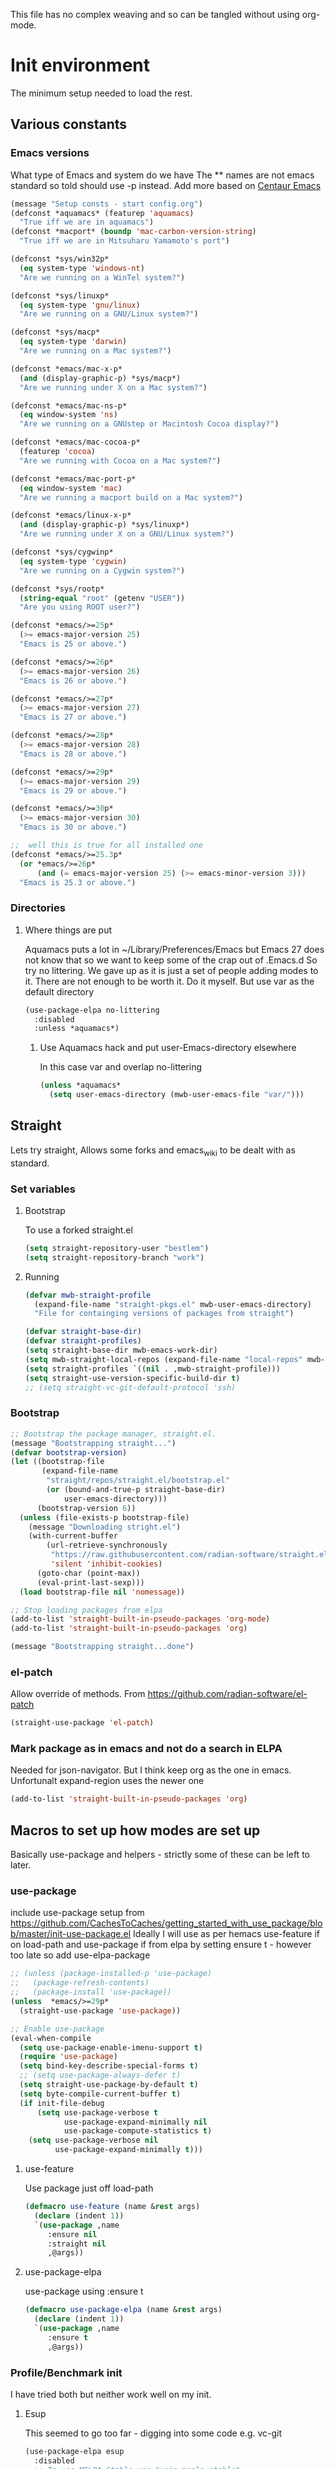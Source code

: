 
#+TITLE Emacs configuration setup
#+PROPERTY:header-args :cache yes :tangle yes :comments link
#+STARTUP: content
This file has no complex weaving and so can be tangled without using org-mode.
* Init environment
:PROPERTIES:
:ID:       org_mark_2020-02-06T12-27-27+00-00_mini12:714AABB4-0858-48B3-BFDB-0F9D17A40C40
:END:
The minimum setup needed to load the rest.
** Various constants
:PROPERTIES:
:ID:       org_mark_2020-02-20T21-36-43+00-00_mini12.local:EC43B9AE-44B4-4FBB-9E63-AC26BB45592E
:END:
*** Emacs versions
:PROPERTIES:
:ID:       org_mark_2020-09-29T11-53-58+01-00_mini12.local:433ED4F4-38B0-44D9-8067-0EF36DB709FB
:END:
What type of Emacs and system do we have
The ** names are not emacs standard so told should use -p instead.
Add more based on [[https://github.com/seagle0128/.emacs.d][Centaur Emacs]]
#+NAME: org_mark_mini20.local_20210124T194254.507579
#+begin_src emacs-lisp
(message "Setup consts - start config.org")
(defconst *aquamacs* (featurep 'aquamacs)
  "True iff we are in aquamacs")
(defconst *macport* (boundp 'mac-carbon-version-string)
  "True iff we are in Mitsuharu Yamamoto's port")

(defconst *sys/win32p*
  (eq system-type 'windows-nt)
  "Are we running on a WinTel system?")

(defconst *sys/linuxp*
  (eq system-type 'gnu/linux)
  "Are we running on a GNU/Linux system?")

(defconst *sys/macp*
  (eq system-type 'darwin)
  "Are we running on a Mac system?")

(defconst *emacs/mac-x-p*
  (and (display-graphic-p) *sys/macp*)
  "Are we running under X on a Mac system?")

(defconst *emacs/mac-ns-p*
  (eq window-system 'ns)
  "Are we running on a GNUstep or Macintosh Cocoa display?")

(defconst *emacs/mac-cocoa-p*
  (featurep 'cocoa)
  "Are we running with Cocoa on a Mac system?")

(defconst *emacs/mac-port-p*
  (eq window-system 'mac)
  "Are we running a macport build on a Mac system?")

(defconst *emacs/linux-x-p*
  (and (display-graphic-p) *sys/linuxp*)
  "Are we running under X on a GNU/Linux system?")

(defconst *sys/cygwinp*
  (eq system-type 'cygwin)
  "Are we running on a Cygwin system?")

(defconst *sys/rootp*
  (string-equal "root" (getenv "USER"))
  "Are you using ROOT user?")

(defconst *emacs/>=25p*
  (>= emacs-major-version 25)
  "Emacs is 25 or above.")

(defconst *emacs/>=26p*
  (>= emacs-major-version 26)
  "Emacs is 26 or above.")

(defconst *emacs/>=27p*
  (>= emacs-major-version 27)
  "Emacs is 27 or above.")

(defconst *emacs/>=28p*
  (>= emacs-major-version 28)
  "Emacs is 28 or above.")

(defconst *emacs/>=29p*
  (>= emacs-major-version 29)
  "Emacs is 29 or above.")

(defconst *emacs/>=30p*
  (>= emacs-major-version 30)
  "Emacs is 30 or above.")

;;  well this is true for all installed one
(defconst *emacs/>=25.3p*
  (or *emacs/>=26p*
      (and (= emacs-major-version 25) (>= emacs-minor-version 3)))
  "Emacs is 25.3 or above.")

#+end_src
*** Directories
:PROPERTIES:
:ID:       org_mark_mini20.local:20211029T224932.745031
:END:
**** Where things are put
:PROPERTIES:
:ID:       org_mark_2020-09-29T11-53-58+01-00_mini12.local:63AB1DE7-5C65-415D-96D0-7DAF0E0BC2BA
:END:
Aquamacs puts a lot in ~/Library/Preferences/Emacs but Emacs 27 does not know that so we want to keep some of the crap out of .Emacs.d So try no littering.
We gave up as it is just a set of people adding modes to it. There are not enough to be worth it. Do it myself. But use var as the default directory
#+NAME: org_mark_mini20.local_20211029T224932.715909
#+begin_src emacs-lisp :tangle no
(use-package-elpa no-littering
  :disabled
  :unless *aquamacs*)
#+end_src
***** Use Aquamacs hack and put user-Emacs-directory elsewhere
:PROPERTIES:
:ID:       org_mark_2020-10-10T14-59-33+01-00_mini12.local:0A357D06-99EB-4ACF-8F3E-646665D1053F
:END:
In this case var and overlap no-littering
#+NAME: org_mark_2020-10-10T14-59-33+01-00_mini12.local_DB515763-D42A-4AC9-B13B-49CCF27056D8
#+begin_src emacs-lisp :tangle no
(unless *aquamacs*
  (setq user-emacs-directory (mwb-user-emacs-file "var/")))
#+end_src

** Straight
:PROPERTIES:
:ID:       org_mark_mini20.local:20220614T204548.065961
:END:
Lets try straight,
Allows some forks and emacs_wiki to be dealt with as standard.

*** Set variables
:PROPERTIES:
:ID:       org_mark_mini20.local:20220616T104529.463245
:END:

**** Bootstrap
:PROPERTIES:
:ID:       org_mark_mini20.local:20220625T102847.616482
:END:
To use a forked straight.el
#+NAME: org_mark_mini20.local_20220625T102847.585074
#+begin_src emacs-lisp :tangle no
(setq straight-repository-user "bestlem")
(setq straight-repository-branch "work")
#+end_src
**** Running
:PROPERTIES:
:ID:       org_mark_mini20.local:20220625T102847.611492
:END:
#+NAME: org_mark_mini20.local_20220616T104529.439075
#+begin_src emacs-lisp
(defvar mwb-straight-profile
  (expand-file-name "straight-pkgs.el" mwb-user-emacs-directory)
  "File for containging versions of packages from straight")

(defvar straight-base-dir)
(defvar straight-profiles)
(setq straight-base-dir mwb-emacs-work-dir)
(setq mwb-straight-local-repos (expand-file-name "local-repos" mwb-emacs-work-dir))
(setq straight-profiles `((nil . ,mwb-straight-profile)))
(setq straight-use-version-specific-build-dir t)
;; (setq straight-vc-git-default-protocol 'ssh)
#+end_src
*** Bootstrap
:PROPERTIES:
:ID:       org_mark_mini20.local:20220614T210326.130274
:END:
#+NAME: org_mark_mini20.local_20220614T204548.040188
#+begin_src emacs-lisp
;; Bootstrap the package manager, straight.el.
(message "Bootstrapping straight...")
(defvar bootstrap-version)
(let ((bootstrap-file
       (expand-file-name
        "straight/repos/straight.el/bootstrap.el"
        (or (bound-and-true-p straight-base-dir)
            user-emacs-directory)))
      (bootstrap-version 6))
  (unless (file-exists-p bootstrap-file)
	(message "Downloading stright.el")
    (with-current-buffer
        (url-retrieve-synchronously
         "https://raw.githubusercontent.com/radian-software/straight.el/develop/install.el"
         'silent 'inhibit-cookies)
      (goto-char (point-max))
      (eval-print-last-sexp)))
  (load bootstrap-file nil 'nomessage))

;; Stop loading packages from elpa
(add-to-list 'straight-built-in-pseudo-packages 'org-mode)
(add-to-list 'straight-built-in-pseudo-packages 'org)

(message "Bootstrapping straight...done")
#+end_src
*** el-patch
:PROPERTIES:
:ID:       org_mark_mini20.local:20220615T202800.326620
:END:
Allow override of methods. From https://github.com/radian-software/el-patch
#+NAME: org_mark_mini20.local_20220615T202800.301892
#+begin_src emacs-lisp
(straight-use-package 'el-patch)
#+end_src
*** Mark package as in emacs and not do a search in ELPA
:PROPERTIES:
:ID:       org_mark_mini20.local:20220823T194757.884518
:END:
Needed for json-navigator.
But I think keep org as the one in emacs.
Unfortunalt expand-region uses the newer one
#+NAME: org_mark_mini20.local_20220823T194757.853487
#+begin_src emacs-lisp :tangle no
(add-to-list 'straight-built-in-pseudo-packages 'org)
#+end_src
** Macros to set up how modes are set up
:PROPERTIES:
:ID:       org_mark_2020-02-06T12-27-27+00-00_mini12:A3665416-954F-4BD9-B55F-86949CFA7719
:END:
Basically use-package and helpers - strictly some of these can be left to later.
*** use-package
:PROPERTIES:
:ID:       org_mark_2020-02-06T12-27-27+00-00_mini12:3D4EAA9E-BE50-474E-8111-F20ACA6A1703
:END:
include use-package setup from <https://github.com/CachesToCaches/getting_started_with_use_package/blob/master/init-use-package.el>
Ideally I will use as per hemacs use-feature if on load-path and use-package if from elpa by setting ensure t - however too late so add use-elpa-package
 #+NAME: org_mark_2020-02-06T12-27-27+00-00_mini12_77FB1165-1A41-4244-818F-7BFAF0F191FB
 #+begin_src emacs-lisp
;; (unless (package-installed-p 'use-package)
;;   (package-refresh-contents)
;;   (package-install 'use-package))
(unless  *emacs/>=29p*
  (straight-use-package 'use-package))

;; Enable use-package
(eval-when-compile
  (setq use-package-enable-imenu-support t)
  (require 'use-package)
  (setq bind-key-describe-special-forms t)
  ;; (setq use-package-always-defer t)
  (setq straight-use-package-by-default t)
  (setq byte-compile-current-buffer t)
  (if init-file-debug
      (setq use-package-verbose t
            use-package-expand-minimally nil
            use-package-compute-statistics t)
    (setq use-package-verbose nil
          use-package-expand-minimally t)))
 #+end_src
**** use-feature
:PROPERTIES:
:ID:       org_mark_mini20.local:20210625T104452.805391
:END:
Use package just off load-path
:PROPERTIES:
:ID:       org_mark_mini20.local:20210625T104400.030616
:END:
#+NAME: org_mark_mini20.local_20210625T104400.003367
#+begin_src emacs-lisp
(defmacro use-feature (name &rest args)
  (declare (indent 1))
  `(use-package ,name
	 :ensure nil
	 :straight nil
     ,@args))
#+end_src
**** use-package-elpa
:PROPERTIES:
:ID:       org_mark_mini20.local:20210625T104452.804093
:END:
use-package using :ensure t
:PROPERTIES:
:ID:       org_mark_mini20.local:20210625T104400.029445
:END:
#+NAME: org_mark_mini20.local_20210625T104400.003994
#+begin_src emacs-lisp
(defmacro use-package-elpa (name &rest args)
  (declare (indent 1))
  `(use-package ,name
	 :ensure t
     ,@args))
#+end_src
*** Profile/Benchmark init
:PROPERTIES:
:ID:       org_mark_2020-11-12T14-43-30+00-00_mini12.local:CCEFA537-D499-4E55-8B0C-62DA4221E19B
:END:
I have tried both but neither work well on my init.
**** Esup
:PROPERTIES:
:ID:       org_mark_mini20.local:20220606T173756.127839
:END:
This seemed to go too far - digging into some code e.g. vc-git
#+NAME: org_mark_mini20.local_20220606T173756.092098
#+begin_src emacs-lisp :tangle no
(use-package-elpa esup
  :disabled
  ;; To use MELPA Stable use ":pin mepla-stable",
  :init
  ;; (setq esup-depth 0)
  :commands (esup))
#+end_src
**** Benchmark-init
:PROPERTIES:
:ID:       org_mark_mini20.local:20220606T173756.124328
:END:
[[https://github.com/dholm/benchmark-init-el][Github]]
Run `benchmark-init/show-durations-tree` or `benchmark-init/show-durations-tabulated`
Well does not show what takes time - just which file. So I use more files. It also misses the slow bit as this config needs use-package and package init forst so make it a fork and use require.
#+NAME: org_mark_mini20.local_20220606T173756.094527
#+begin_src emacs-lisp :tangle no
(use-package-elpa benchmark-init
  :config
  ;; To disable collection of benchmark data after init is done.
  (add-hook 'after-init-hook 'benchmark-init/deactivate))
#+end_src
*** Directories
:PROPERTIES:
:ID:       org_mark_mini20.local:20220904T161143.424342
:END:
This is after much messing around
*** Extras needed for loading
:PROPERTIES:
:ID:       org_mark_2020-02-06T12-27-27+00-00_mini12:8EEFB5D5-EB93-442F-8ECA-CB62A943A310
:END:
 These are used in the use-package macro
**** No littering
:PROPERTIES:
:ID:       org_mark_mini20.local:20220904T161143.422027
:END:
Mess around with where files are see [[id:org_mark_mini20.local:20210424T122854.182819][README.org]] for more.
But don't bother
#+NAME: org_mark_mini20.local_20220904T161143.389942
#+begin_src emacs-lisp
(use-package-elpa no-littering
  :demand
  :init
  (setq no-littering-etc-directory
		(expand-file-name "data/" mwb-user-emacs-directory))
  (setq no-littering-var-directory
		mwb-emacs-work-dir))
#+end_src
***** Migration
:PROPERTIES:
:ID:       org_mark_mini20.local:20220905T085754.563789
:END:
#+NAME: org_mark_mini20.local_20220905T085754.523940
#+begin_src emacs-lisp :tangle no

;; (setq no-littering-new-values (no-littering-get-current-variables))

;; (setq x  (no-littering-generate-migration no-littering-current-values
;; 										  no-littering-new-values))

;; (nil

;;  (progn "gnus-dribble-directory"
;; 		(make-directory "/Users/mark/.local/emacs/gnus/dribble/" t)
;; 		(rename-file "/Users/mark/tmp/emacs_unwanted" "/Users/mark/.local/emacs/gnus/dribble/" 1))
;;  (progn "gnus-init-file"
;; 		(make-directory "/Users/mark/.emacs.d/data/gnus/" t)
;; 		(rename-file "/Users/mark/SyncServices/Dropbox/data/emacs/gnus/.gnus" "/Users/mark/.emacs.d/data/gnus/init.el" 1))
(progn "nsm-settings-file"
	   (make-directory "/Users/mark/.local/emacs/" t)
	   (rename-file "/Users/mark/.emacs.d/var/network-security.data" "/Users/mark/.local/emacs/nsm-settings.el" 1))
(progn "org-id-locations-file"
	   (make-directory "/Users/mark/.local/emacs/org/" t)
	   (rename-file "/Users/mark/.emacs.d/var/.org-id-locations" "/Users/mark/.local/emacs/org/id-locations.el" 1))
;;  (progn "org-persist-directory"
;; 		(make-directory "/Users/mark/.local/emacs/org/persist/" t)
;; 		(rename-file "/Users/mark/.cache/org-persist/" "/Users/mark/.local/emacs/org/persist/" 1))
(progn "project-list-file"
	   (make-directory "/Users/mark/.local/emacs/" t)
	   (rename-file "/Users/mark/.emacs.d/var/projects" "/Users/mark/.local/emacs/project-list.el" 1))
(progn "recentf-save-file"
	   (make-directory "/Users/mark/.local/emacs/" t)
	   (rename-file "/Users/mark/SyncServices/Dropbox/data/emacs/recentf-save.el" "/Users/mark/.local/emacs/recentf-save.el" 1))
(progn "savehist-file"
	   (make-directory "/Users/mark/.local/emacs/" t)
	   (rename-file "/Users/mark/.emacs.d/var/savehist.el" "/Users/mark/.local/emacs/savehist.el" 1))
(progn "url-cache-directory"
	   (make-directory "/Users/mark/.local/emacs/url/cache/" t)
	   (rename-file "/Users/mark/.emacs.d/var/url/cache" "/Users/mark/.local/emacs/url/cache/" 1))
(progn "url-configuration-directory"
	   (make-directory "/Users/mark/.local/emacs/url/" t)
	   (rename-file "/Users/mark/.emacs.d/var/url/" "/Users/mark/.local/emacs/url/" 1))
(progn "url-cookie-file"
	   (make-directory "/Users/mark/.local/emacs/url/" t)
	   (rename-file "/Users/mark/.emacs.d/var/url/cookies" "/Users/mark/.local/emacs/url/cookies.el" 1))
(progn "url-history-file"
	   (make-directory "/Users/mark/.local/emacs/url/" t)
	   (rename-file "/Users/mark/.emacs.d/var/url/history" "/Users/mark/.local/emacs/url/history.el" 1))
;;  (progn "max-save-file"
;; 		(make-directory "/Users/mark/.local/emacs/" t)
;; 		(rename-file "/Users/mark/.emacs.d/var/amx-items" "/Users/mark/.local/emacs/max-save.el" 1))
;;  (progn "keyfreq-file"
;; 		(make-directory "/Users/mark/.local/emacs/" t)
;; 		(rename-file "/Users/mark/.emacs.d/var/emacs.keyfreq" "/Users/mark/.local/emacs/keyfreq.el" 1))
;;  (progn "keyfreq-file-lock"
;; 		(make-directory "/Users/mark/.local/emacs/" t)
;; 		(rename-file "/Users/mark/.emacs.keyfreq.lock" "/Users/mark/.local/emacs/keyfreq.lock" 1))
;;  (progn "package-quickstart-file"
;; 		(make-directory "/Users/mark/.local/emacs/" t)
;; 		(rename-file "/Users/mark/.emacs.d/package-quickstart.el" "/Users/mark/.local/emacs/package-quickstart.el" 1))
;;  (progn "persistent-scratch-save-file"
;; 		(make-directory "/Users/mark/.local/emacs/" t)
;; 		(rename-file "/Users/mark/.emacs.d/var/persistent-scratch" "/Users/mark/.local/emacs/persistent-scratch.el" 1))
;;  (progn "prescient-save-file"
;; 		(make-directory "/Users/mark/.local/emacs/" t)
;; 		(rename-file "/Users/mark/.emacs.d/var/var/prescient-save.el" "/Users/mark/.local/emacs/prescient-save.el" 1))
;;  (progn "projectile-cache-file"
;; 		(make-directory "/Users/mark/.local/emacs/projectile/" t)
;; 		(rename-file "/Users/mark/.emacs.d/var/projectile/projectile.cache" "/Users/mark/.local/emacs/projectile/cache.el" 1))
(progn "projectile-known-projects-file"
	   (make-directory "/Users/mark/.local/emacs/projectile/" t)
	   (rename-file "/Users/mark/.emacs.d/var/projectile/projectile-bookmarks.eld" "/Users/mark/.local/emacs/projectile/known-projects.el" 1))
(progn "svg-lib-icons-dir"
	   (make-directory "/Users/mark/.local/emacs/svg-lib/icons/" t)
	   (rename-file "/Users/mark/.emacs.d/var/.cache/svg-lib/" "/Users/mark/.local/emacs/svg-lib/icons/" 1))
;;  (progn "treemacs-persist-file"
;; 		(make-directory "/Users/mark/.local/emacs/treemacs/" t)
;; 		(rename-file "/Users/mark/.emacs.d/data/treemacs-persist" "/Users/mark/.local/emacs/treemacs/persist.org" 1))
;;  (progn "treemacs-last-error-persist-file"
;; 		(make-directory "/Users/mark/.local/emacs/treemacs/" t)
;; 		(rename-file "/Users/mark/.emacs.d/var/.cache/treemacs-persist-at-last-error" "/Users/mark/.local/emacs/treemacs/persist-last-error.org" 1))
;;  (progn yas-snippet-dirs "Value is not a directory"))

(no-littering-custom-reset)
(custom-save-all)
(defun no-littering--custom-show-symbol (symbol)
  (put symbol 'variable-comment nil)
  (put symbol 'standard-value nil)
  (put symbol 'customized-value nil)
  (put symbol 'customized-variable-comment nil)
  (when (or (get symbol 'saved-value)
			(get symbol 'saved-variable-comment))
    (message "Symbol %S " symbol )
    ))

(defun no-littering-custom-print ()
  (dolist (var (no-littering-get-themed-variables))
    (no-littering--custom-show-symbol (car var))))

(no-littering-custom-print)
#+end_src
**** Async
:PROPERTIES:
:ID:       org_mark_mini20.local:20211104T083255.480572
:END:
#+NAME: org_mark_mini20.local_20211104T083255.461863
#+begin_src emacs-lisp  :tangle no
(use-package-elpa async
  :demand
  :init
  ;; Fix dired-async-mode with sudo buffers
  ;; https://github.com/jwiegley/emacs-async/issues/91
  (setq async-quiet-switch "-q")
  (async-bytecomp-package-mode)
  ;; (dired-async-mode)
  )

#+end_src
**** Diminish
:PROPERTIES:
:ID:       org_mark_2020-02-06T12-27-27+00-00_mini12:960EBB57-7FC4-47DB-81FE-C0A425520C00
:END:
 Mark if the mode being setup should not show in the mode/status line.
  #+NAME: org_mark_2020-02-06T12-27-27+00-00_mini12_B22D3C47-20C6-4BA0-8F8A-9B7618FF2171
  #+begin_src emacs-lisp
  (use-package-elpa diminish   :demand)
  #+end_src

**** Emacs lisp additions
:PROPERTIES:
:ID:       org_mark_2020-11-05T13-04-24+00-00_mini12.local:8B285FB0-8B33-4187-AC49-3CDC90FCCA9B
:END:
These are needed as might be in my code
***** Dash
:PROPERTIES:
:ID:       org_mark_2020-11-05T13-04-24+00-00_mini12.local:E429BF67-CB7F-4368-AC12-9B7F50F264DB
:END:
Functional programming
#+NAME: org_mark_2020-11-05T13-04-24+00-00_mini12.local_586F9C8C-30DC-441E-85EE-1A67DA609030
#+begin_src emacs-lisp
(use-package-elpa dash
  :demand
  :config
  (global-dash-fontify-mode))
#+end_src
***** Hash maps
:PROPERTIES:
:ID:       org_mark_mini12.local:20201223T233131.626783
:END:
Cover functions [[https://github.com/Wilfred/ht.el][ht]]
#+NAME: org_mark_mini12.local_20201223T233131.592735
#+begin_src emacs-lisp
(use-package-elpa ht :demand)
#+end_src
***** Rx
:PROPERTIES:
:ID:       org_mark_2020-11-05T13-04-24+00-00_mini12.local:67FA0648-E483-44F4-91B6-0A44F2D09008
:END:
Convert a set of function calls to an RE. (it is part of emacs.
#+NAME: org_mark_2020-11-05T13-04-24+00-00_mini12.local_B657936A-CBB7-4CE2-8BD9-8B2216C68A90
#+BEGIN_SRC emacs-lisp
(use-feature rx :demand)
#+END_SRC
***** F
:PROPERTIES:
:ID:       org_mark_mini20.local:20220223T081525.650258
:END:
File handling - seem to use it and after a few years I managed to get it not loaded so had to do explicitly
#+NAME: org_mark_mini20.local_20220223T081525.623390
#+begin_src emacs-lisp
(use-package-elpa f :demand)
#+end_src
**** Elisp code
:PROPERTIES:
:ID:       org_mark_2020-02-06T12-27-27+00-00_mini12:8A9FE4DD-E2ED-4457-B819-F32FF65A28A9
:END:
Need to alter list
#+NAME: org_mark_2020-02-06T12-27-27+00-00_mini12_F280AA26-0D29-4282-8182-17F8DAA8A297
#+begin_src emacs-lisp
(defun mwb-insert-before-element (find-element new-element list)
  "Find FIND-ELEMENT and then insert NEW-ELEMENT before it in LIST."
  (let ((i (-elem-index find-element list)))
    (-insert-at i new-element list)))
#+end_src

**** Key chords
:PROPERTIES:
:ID:       org_mark_2020-02-06T12-27-27+00-00_mini12:EFE2E658-C575-4F10-BEEA-60B7FA5D9A7A
:END:
#+NAME: org_mark_2020-02-06T12-27-27+00-00_mini12_38580E30-B5CF-45B3-850B-07E27178252F
#+begin_src emacs-lisp :tangle no
(use-package-elpa use-package-chords
  :disabled
  :config (key-chord-mode 1))
#+end_src
**** use-package load path
:PROPERTIES:
:ID:       org_mark_2020-02-06T12-27-27+00-00_mini12:25E6B29E-1FD7-4FB8-BA7C-5546A45CFA00
:END:
The code is relative to this file and not user-emacs-directory
So add :mwb-load-path as a new key to use-package
Note that this is making the addition explicit so for example the aquamacs path does not get added in Aquamacs.
Not really needed as should set load-path
#+NAME: org_mark_2020-02-06T12-27-27+00-00_mini12_A19E700E-BA25-4246-8752-B775A2177D5D
#+begin_src emacs-lisp
(defun use-package-normalize-mwb-paths (label arg &optional recursed)
  "Normalize a list of filesystem paths."
  (cond
   ((and arg (or (use-package-non-nil-symbolp arg) (functionp arg)))
    (let ((value (use-package-normalize-value label arg)))
      (use-package-normalize-paths label (eval value))))
   ((stringp arg)
    (let ((path (if (file-name-absolute-p arg)
                    arg
                  (mwb-user-emacs-file arg))))
      (list path)))
   ((and (not recursed) (listp arg) (listp (cdr arg)))
    (mapcar #'(lambda (x)
                (car (use-package-normalize-paths label x t))) arg))
   (t
    (use-package-error
     (concat label " wants a directory path, or list of paths")))))


;;;; :mwb-load-path

(defun use-package-normalize/:mwb-load-path (_name keyword args)
  (use-package-as-one (symbol-name keyword) args
    #'use-package-normalize-mwb-paths))

(defun use-package-handler/:mwb-load-path (name keyword arg rest state)
  (use-package-handler/:load-path name keyword arg rest state))

(setq use-package-keywords
      (mwb-insert-before-element :load-path :mwb-load-path  use-package-keywords))
#+end_src

**** load-path
:PROPERTIES:
:ID:       org_mark_2020-01-24T12-43-54+00-00_mini12:BBB5C272-C2B4-4F38-948C-ED758D56E6A4
:END:
Setup for elisp  used by normal load not org tangle
Note that if a subdirectory is just for one thing then use keyword mwb-load-path in use-package. Non Aquamacs does not set all sub-directories on load path.
#+NAME: org_mark_2020-01-24T12-43-54+00-00_mini12_CC0BEB6F-84DC-4320-9455-9906069CD4C9
#+begin_src emacs-lisp
(defun add-subdirs-to-load-path ()
  "Add subdirectories to `load-path'."
  (interactive)
  (let ((default-directory (mwb-user-emacs-file "site-lisp")))
    (normal-top-level-add-subdirs-to-load-path)))

(add-to-list 'load-path (mwb-user-emacs-file "site-lisp"))
(add-subdirs-to-load-path)
#+end_src

**** Hydra
:PROPERTIES:
:ID:       org_mark_2020-02-06T12-27-27+00-00_mini12:F4B80C2A-6E55-4DAA-A894-CEAAF485CEEB
:END:
Need key setting menus.
***** Original
:PROPERTIES:
:ID:       org_mark_mini12.local:20201224T121457.227057
:END:
#+NAME: org_mark_2020-02-06T12-27-27+00-00_mini12_4EC591E8-D02C-4F21-97C1-80F28A75490F
#+begin_src emacs-lisp
(use-package-elpa hydra
  :demand
  :config (setq hydra-look-for-remap t
				lv-use-padding t)
  (defun lv--pad-to-center (str width)
	"Pad STR with spaces on the left to be centered to WIDTH."
	(let* ((strs (split-string str "\n"))
		   (padding-length (/ (- width (apply 'max (mapcar 'length strs))) 2)))
	  (if (> padding-length 0)
		  (mapconcat (lambda (s)
					   (concat (make-string padding-length ?\ ) s)) strs "\n")
		str))))
#+end_src
***** use-package-hydra
:PROPERTIES:
:ID:       org_mark_mini20.local:20220613T092246.220445
:END:
There are some non pretty ones
#+NAME: org_mark_mini20.local_20220613T092246.202470
#+begin_src emacs-lisp
(use-package-elpa use-package-hydra
  :demand
  :after hydra)
#+end_src
***** Show icons
:PROPERTIES:
:ID:       org_mark_mini12.local:20201224T121457.223827
:END:
The functions are from jerrypnz for use in pretty hydra headers.
Treemacs icons are better but they are purely keyed off file extensions. All the icons has a look up from mode to icon, treemacs does not.
#+NAME: org_mark_mini12.local_20201224T121457.192342

****** All the icons
:PROPERTIES:
:ID:       org_mark_mini20.local:20210602T212702.710382
:END:
#+NAME: org_mark_mini20.local_20210602T212702.682113
#+begin_src emacs-lisp
(use-package-elpa all-the-icons
  :commands (all-the-icons-faicon
			 all-the-icons-fileicon
			 all-the-icons-material
			 all-the-icons-octicon
			 all-the-icons-icon-for-mode))
#+end_src

****** jp named functions for icons
:PROPERTIES:
:ID:       org_mark_mini20.local:20210602T212702.709213
:END:
#+NAME: org_mark_mini20.local_20210602T212702.684671
#+begin_src emacs-lisp
(message "start jp-icons")
(use-feature jp-icons
  :demand
  :mwb-load-path "site-lisp/jerrypnz")
(message "end jp-icons")
#+end_src

****** My icon code
:PROPERTIES:
:ID:       org_mark_mini20.local:20210801T222229.925338
:END:
#+NAME: org_mark_mini20.local_20210801T222229.905961
#+begin_src emacs-lisp
(use-feature mwb-icons :demand)
#+end_src

***** major mode hydra
:PROPERTIES:
:ID:       org_mark_2020-02-06T12-27-27+00-00_mini12:B0B1AA76-E4F7-424D-A9EA-1E430BD90E28
:END:
#+NAME: org_mark_2020-02-06T12-27-27+00-00_mini12_7958B394-66F9-4AF5-8C22-10F1CAB276B3
#+begin_src emacs-lisp
(use-package-elpa major-mode-hydra
  :demand
  :bind ("H-a" . major-mode-hydra)
  :config
  (progn
    (setq major-mode-hydra-invisible-quit-key "q")
    (defun jp-major-mode-hydra-title-generator (_)
      `(with-mode-icon major-mode
                       (propertize (s-concat (format-mode-line mode-name) " Commands")
                                   'face '(:weight bold :height 1.1))
                       1.1))
    (setq major-mode-hydra-title-generator #'jp-major-mode-hydra-title-generator)))
#+end_src

** Customisation file
:PROPERTIES:
:ID:       org_mark_2020-02-06T12-27-27+00-00_mini12:A28603F3-9100-4C41-855A-5D202E7ACFE3
:END:
Yes Aquamacs does this but in a directory with a space. So put with code so can be under source code control and user-emacs-directory is not.

I like to make commits see what they are about. The customization file is just a dump. Initsplit can split it up but seemed buggy, basically if you get a regex wrong it blows up.
Not much documentation So copy from the only 2 jwigeley and https://github.com/dabrahams/dotemacs
Also while we are here let's improve customisation fully.
*** Set the customise Directory
:PROPERTIES:
:ID:       org_mark_2020-10-26T12-58-28+00-00_mini12.local:D165DFFB-4E7B-4091-AE48-8C856E1EEBBE
:END:
#+NAME: org_mark_2020-10-26T12-58-28+00-00_mini12.local_5C04392C-E9A6-4460-A6F8-EA73352395E5
#+begin_src emacs-lisp
(setq mwb-init-customize-directory (mwb-user-emacs-file "settings/"))
#+end_src
*** Load the main custom file
:PROPERTIES:
:ID:       org_mark_2020-10-26T12-58-28+00-00_mini12.local:A6265F12-4BAF-49FD-9576-6F8734A5EF50
:END:
 #+NAME: org_mark_2020-10-26T12-58-28+00-00_mini12.local_4193D052-7CCE-4F3E-A98F-7D958AB4E692
 Note initsplit needs to be in here or we load it twice. Twice is OK depending if there are no other things needed to be in early load.
 #+NAME: org_mark_2020-11-03T11-29-59+00-00_mini12.local_91DE0DF5-1D10-4E57-A864-CC60F44BFC5B
 #+begin_src emacs-lisp
(setq custom-file
	  (mwb-user-emacs-file
	   (if *aquamacs* "aquamacs-custom.el" "custom.el")))
(load custom-file 'noerror)
 #+end_src
*** cus-edit
:PROPERTIES:
:ID:       org_mark_2020-10-29T09-11-06+00-00_mini12.local:8903AD91-0364-4F47-8611-7D993C6A40D5
:END:
The emacs basic version. Need it for dependency load use by initsplit
#+NAME: org_mark_2020-10-29T09-11-06+00-00_mini12.local_87F0132E-8CB1-4665-BADC-9CAF45256776
#+begin_src emacs-lisp
(use-feature cus-edit
  ;; aquamacs has already done this
  :demand)
#+end_src
*** cus-edit+
:PROPERTIES:
:ID:       org_mark_2020-10-29T09-11-06+00-00_mini12.local:77206F44-BCA1-43A4-B903-DE073068E4EC
:END:
More Drew Adams https://www.emacswiki.org/emacs/CustomizingAndSaving#CustomizePlus
#+NAME: org_mark_2020-10-29T09-11-06+00-00_mini12.local_D3E6606B-7E85-4FD1-BA2D-3B40885ED97B
#+begin_src emacs-lisp
(use-package-elpa cus-edit+
  :disabled                             ; messes up switch-to-buffers advice
  :after cus-edit
  :config
  (customize-toggle-outside-change-updates 99))
#+end_src
*** Quoting format
:PROPERTIES:
:ID:       org_2020-12-03+00-00:79A02A64-E7EF-4DC0-80C1-73C792302866
:END:
Emacs 27 uses a different format from 25(Aquamacs) so patch it - or is it the Mac Port
Solution from [[https://emacs.stackexchange.com/a/3657/9874][Emacs SX]]
#+NAME: org_2020-12-03+00-00_23C17B69-4464-4E75-9F44-82B3DFE37B79
#+begin_src emacs-lisp
(advice-add 'custom-save-all :around
            (lambda (orig)
              (let ((print-quoted t))
                (funcall orig))))
#+end_src
*** Initsplit
:PROPERTIES:
:ID:       org_mark_2020-10-28T22-44-31+00-00_mini12.local:F570566C-F55D-4BBF-B7B9-16917621FC82
:END:
Now initsplit
Bootstrapping is fun.
Needs in initsplit to load twice to get stuff in initsplit, but then I put all of initsplit in a settings file. ooops - it does not load.
Obvious way is to put in the root custom file - but I want that to die.
I could keep as a set.
But hack an load it directly
Needs to load immeduiately to load the other customization files
#+NAME: org_mark_2020-10-29T09-11-06+00-00_mini12.local_04FB6D16-A43C-4D7C-9767-4C79FC0FABDD
#+begin_src emacs-lisp :tangle no
(use-feature initsplit
  :demand
  :init
  (setq initsplit-pretty-print t)
  (setq initsplit-default-directory mwb-init-customize-directory)
  (setq initsplit-load-function 'initsplit-load-if-exists-and-does-not-match)
  ;; (load (expand-file-name "initsplit-settings.el"
  ;; mwb-init-customize-directory))
  ;; set here so no need to load twice
  ;;  initsplit-known-p will not save to files that have not been loaded and exist
  (setq initsplit-simple-customizations
        '(
          ;; ("unknown"
          ;;  ("awesome-" "highlight-tails" "ansi-color" "xterm-color" "highlight-tail"))
          ("aquamacs"
           ("aquamacs-" "tabbar-" "auto-word-wrap-default-function"
            "global-hi-line-mode" "toolbar-mode" "visual-line-mode"))
          ("modus"
           ("modus-" "ibuffer-title-face" "ibuffer-marked-face" "ibuffer-deletion-face"))
          ;; ("completion"
          ;;  ("company-" "yas-"))
          ;; ("mac-based"
          ;;  ("ns-" "mac-" "cua-"))
          ;; ("flymake"
          ;;  ("flymake-" "flycheck-"))
          ;; ("fringe"
          ;;  ("fringe-"))
          ;; ("hardhat"
          ;;  ("hardhat-"))
          ;; ("ibuffer"
          ;;  ("ibuffer-"))
          ;; ("initsplit"
          ;;  ("initsplit-"))
          ;; ("package"
          ;;  ("package-"))
          ("python"
           ("python" "py-"))
          ;; ("shell"
          ;;  ("exec-path-" "explicit-shell-file-name"))
          ;; ("structured-data"
          ;;  ("nxml-"))

          ;; ("vc"
          ;;  ("vc-" "magit-" "ediff-" "git-" "transient-"))
          ;; ("emacs-base"
          ;;  ("make-backup" "minibuffer-"   "global-h" "cursor-type" "tool-bar-mode" "delete-old-"  "custom-" "undo-limit" "desktop-" "customize-"))
          ))
  (setq initsplit-customizations-alist
        '(
          ("\\`\\(gnus\\|nn\\|canlock-\\|message\\|mail\\|mm-\\|smtp\\|send-mail\\|check-mail\\|spam\\|sc-\\)" "gnus-settings.el" nil t)
          ;; ("\\`\\(org-\\|hl-todo-\\|deft-\\|cfw:\\)" "org-settings.el" nil t)
          ))
  :custom
  ;; Set here and not in custom as the values need evaluation of the running environment
  (initsplit-ignore-prefixes
   (list
    (unless *aquamacs* "aquamacs")
    (unless (string-equal system-type "darwin") "mac")
    (unless (>= emacs-major-version 26) "modus")
    (unless (string-equal system-type "windows") "MSWindows"))))

#+end_src
** Key setup
:PROPERTIES:
:ID:       org_mark_mini20.local:20220701T033523.884122
:END:
As mac-key-mode is a minor needs to be before org-mode.
#+NAME: org_mark_mini20.local_20220701T033523.860467
#+begin_src emacs-lisp
(mwb-init-load "init/keys" "no-org")
#+end_src
** Org Mode base setup
:PROPERTIES:
:ID:       org_mark_2020-02-06T12-27-27+00-00_mini12:D93E7BE4-C5B1-419E-B03F-B2D4980DAF02
:END:
This is so the file can be processed by nullman's expand - basically no noweb weaving.
*** Need to set before load
:PROPERTIES:
:ID:       org_mark_mini20.local:20211028T133119.373871
:END:
With some variables set from https://github.com/grettke/help as these are customisation variables they need to be before org.el.

Allow single-character alphabetical bullet lists. This configuration must occur
before loading Org-Mode. *Never* remove this from a submitted ECM.

#+NAME: org_gcr_2017-05-12_mara_050624C5-3BC5-4049-B070-F0A6736EB754
#+BEGIN_SRC emacs-lisp
(setq org-list-allow-alphabetical t)
#+END_SRC
Unchecked boxes prevent marking the parent as done. This configuration must
occur before loading Org-Mode. *Never* remove this from a submitted ECM.

#+NAME: org_gcr_2017-05-12_mara_7A650900-7023-4EA7-B2DB-CAB39437E9F3
#+BEGIN_SRC emacs-lisp
(setq org-enforce-todo-checkbox-dependencies t)
#+END_SRC
Need to make search expand?
#+NAME: org_mark_mini20_20230123T031740.015428
#+begin_src emacs-lisp
(setq org-fold-core-style 'overlays)
#+end_src
*** Load org
:PROPERTIES:
:ID:       org_mark_mini20.local:20220625T123220.289062
:END:
#+NAME: org_mark_mini20.local_20220625T123220.259788
#+begin_src emacs-lisp
(use-feature org
  :commands org-mode)
#+end_src
*** Grettke babel
:PROPERTIES:
:ID:       org_mark_mini20.local:20220625T120634.227000
:END:
This is not tangled in place but picked up by weaving
Put now into files grettke.el for helper functions and org-lp-fundamental for the explanations. The latter is copied from https://github.com/grettke/myamacs and a few changes - helper functions and similar to grettke.el and suppers some chnes as I have different needs.
**** Helper Functions
:PROPERTIES:
:ID:       org_mark_mini20.local:20220625T120634.224960
:END:
Help configure Org-Mode.

#+NAME: org_gcr_2017-05-12_mara_21BEDC86-D1A3-43FC-85AC-8FF54D161E2F
#+BEGIN_SRC emacs-lisp
(require 'grettke)
#+END_SRC

**** The actual set-up of org-babel
:PROPERTIES:
:ID:       org_mark_mini20.local:20220625T121802.198236
:END:
#+NAME: org_mark_mini20.local_20220625T121802.177751
#+begin_src emacs-lisp
(mwb-init-load "init/org-lp-fundamental"  "no-org")
#+end_src

** Complex Org Mode
:PROPERTIES:
:ID:       org_mark_2020-02-06T12-27-27+00-00_mini12:913C5D29-620D-4FB7-9D2E-31D3FE538503
:END:
This all can be written using latest org mode allowing weaving etc.
This file (org-all) uses noweb weaving so must be loaded via a proper org babel

But has requirements like hydra
*** Remainder of org
:PROPERTIES:
:ID:       org_mark_2020-02-06T12-27-27+00-00_mini12:D04B3869-70E6-42A2-A052-584E36C9DAB7
:END:
This needs the full expansion
Well this is messed up - there need to be some variables set for noweb and they are done in org-all so it needs a proper header.
#+NAME: org_mark_2020-02-06T12-27-27+00-00_mini12_2869E62E-0E38-4C7C-BFBC-70095F484FC1
#+begin_src emacs-lisp
(mwb-init-load "init/org-all")
#+end_src
** The remaining setup with complete org file processing
:PROPERTIES:
:ID:       org_mark_2020-02-06T12-27-27+00-00_mini12:35D80650-3C0F-4147-8B3A-3BC84158367B
:END:
Now get the rest which can be expanded by org.
#+NAME: org_mark_2020-02-06T12-27-27+00-00_mini12_0F0B98B4-9FFF-497E-9DE1-DD93A3CCA73A
#+begin_src emacs-lisp
(mwb-init-load "init/all")
#+end_src
